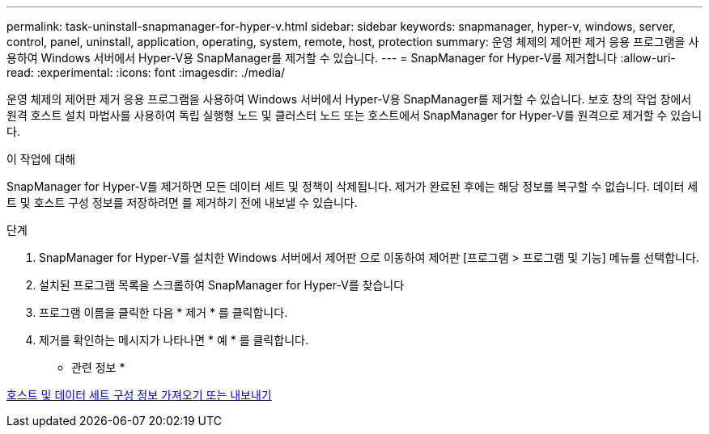 ---
permalink: task-uninstall-snapmanager-for-hyper-v.html 
sidebar: sidebar 
keywords: snapmanager, hyper-v, windows, server, control, panel, uninstall, application, operating, system, remote, host, protection 
summary: 운영 체제의 제어판 제거 응용 프로그램을 사용하여 Windows 서버에서 Hyper-V용 SnapManager를 제거할 수 있습니다. 
---
= SnapManager for Hyper-V를 제거합니다
:allow-uri-read: 
:experimental: 
:icons: font
:imagesdir: ./media/


[role="lead"]
운영 체제의 제어판 제거 응용 프로그램을 사용하여 Windows 서버에서 Hyper-V용 SnapManager를 제거할 수 있습니다. 보호 창의 작업 창에서 원격 호스트 설치 마법사를 사용하여 독립 실행형 노드 및 클러스터 노드 또는 호스트에서 SnapManager for Hyper-V를 원격으로 제거할 수 있습니다.

.이 작업에 대해
SnapManager for Hyper-V를 제거하면 모든 데이터 세트 및 정책이 삭제됩니다. 제거가 완료된 후에는 해당 정보를 복구할 수 없습니다. 데이터 세트 및 호스트 구성 정보를 저장하려면 를 제거하기 전에 내보낼 수 있습니다.

.단계
. SnapManager for Hyper-V를 설치한 Windows 서버에서 제어판 으로 이동하여 제어판 [프로그램 > 프로그램 및 기능] 메뉴를 선택합니다.
. 설치된 프로그램 목록을 스크롤하여 SnapManager for Hyper-V를 찾습니다
. 프로그램 이름을 클릭한 다음 * 제거 * 를 클릭합니다.
. 제거를 확인하는 메시지가 나타나면 * 예 * 를 클릭합니다.


* 관련 정보 *

xref:task-import-or-export-host-and-dataset-configuration-information.adoc[호스트 및 데이터 세트 구성 정보 가져오기 또는 내보내기]
